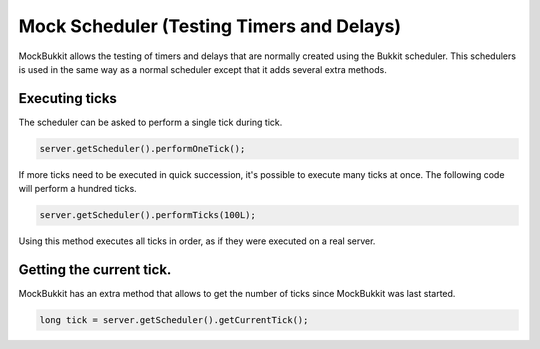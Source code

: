 Mock Scheduler (Testing Timers and Delays)
==========================================
MockBukkit allows the testing of timers and delays that are normally created using the Bukkit scheduler.
This schedulers is used in the same way as a normal scheduler except that it adds several extra methods.

Executing ticks
---------------
The scheduler can be asked to perform a single tick during tick.

.. code-block:: java

    server.getScheduler().performOneTick();

If more ticks need to be executed in quick succession, it's possible to execute many ticks at once.
The following code will perform a hundred ticks.

.. code-block:: java

    server.getScheduler().performTicks(100L);

Using this method executes all ticks in order, as if they were executed on a real server.

Getting the current tick.
-------------------------
MockBukkit has an extra method that allows to get the number of ticks since MockBukkit was last started.

.. code-block:: java

    long tick = server.getScheduler().getCurrentTick();
